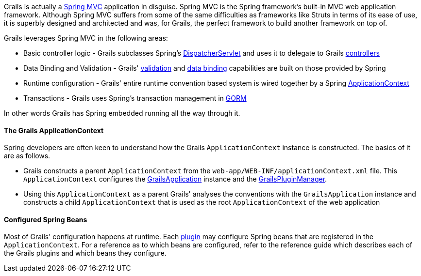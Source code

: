 Grails is actually a http://www.springframework.org/docs/MVC-step-by-step/Spring-MVC-step-by-step.html[Spring MVC] application in disguise. Spring MVC is the Spring framework's built-in MVC web application framework. Although Spring MVC suffers from some of the same difficulties as frameworks like Struts in terms of its ease of use, it is superbly designed and architected and was, for Grails, the perfect framework to build another framework on top of.

Grails leverages Spring MVC in the following areas:

* Basic controller logic - Grails subclasses Spring's http://docs.spring.io/spring/docs/current/javadoc-api/org/springframework/web/servlet/DispatcherServlet.html[DispatcherServlet] and uses it to delegate to Grails <<controllers,controllers>>
* Data Binding and Validation - Grails' <<validation,validation>> and <<dataBinding,data binding>> capabilities are built on those provided by Spring
* Runtime configuration - Grails' entire runtime convention based system is wired together by a Spring http://docs.spring.io/spring/docs/current/javadoc-api/org/springframework/context/ApplicationContext.html[ApplicationContext]
* Transactions - Grails uses Spring's transaction management in <<GORM,GORM>>

In other words Grails has Spring embedded running all the way through it.


==== The Grails ApplicationContext


Spring developers are often keen to understand how the Grails `ApplicationContext` instance is constructed. The basics of it are as follows.

* Grails constructs a parent `ApplicationContext` from the `web-app/WEB-INF/applicationContext.xml` file. This `ApplicationContext` configures the http://docs.grails.org/latest/api/grails/core/GrailsApplication.html[GrailsApplication] instance and the http://docs.grails.org/latest/api/grails/plugins/GrailsPluginManager.html[GrailsPluginManager].
* Using this `ApplicationContext` as a parent Grails' analyses the conventions with the `GrailsApplication` instance and constructs a child `ApplicationContext` that is used as the root `ApplicationContext` of the web application


==== Configured Spring Beans


Most of Grails' configuration happens at runtime. Each <<plugins,plugin>> may configure Spring beans that are registered in the `ApplicationContext`. For a reference as to which beans are configured, refer to the reference guide which describes each of the Grails plugins and which beans they configure.
